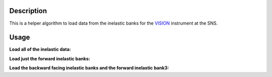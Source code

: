 .. algorithm::

.. summary::

.. alias::

.. properties::

Description
-----------

This is a helper algorithm to load data from the inelastic banks for the `VISION <http://neutrons.ornl.gov/vision>`__ instrument at the SNS.


Usage
-----

**Load all of the inelastic data:**

.. testcode::

   w1 = LoadVisionInelastic("VIS_19351.nxs.h5")

   print("Number of spectra: {}".format(w1.getNumberHistograms()))

.. testoutput:: 

   Number of spectra: 14336

**Load just the forward inelastic banks:**

.. testcode::

   w1 = LoadVisionInelastic("VIS_19351.nxs.h5",Banks="forward")

   print("Number of spectra: {}".format(w1.getNumberHistograms()))

.. testoutput::

   Number of spectra: 7168

**Load the backward facing inelastic banks and the forward inelastic bank3:**

.. testcode::

   w1 = LoadVisionInelastic("VIS_19351.nxs.h5",Banks="backward,bank3")

   print("Number of spectra: {}".format(w1.getNumberHistograms()))

.. testoutput::

   Number of spectra: 8192

.. categories::

.. sourcelink::
